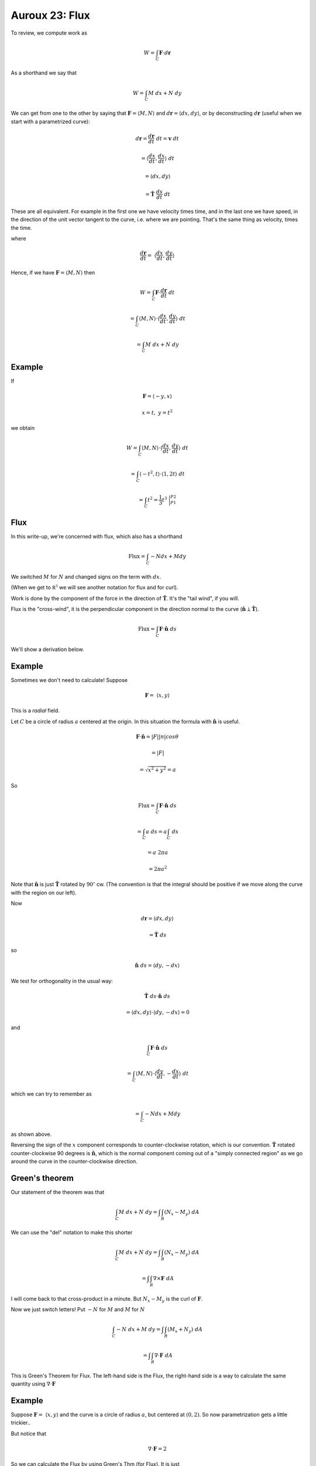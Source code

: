 .. _Auroux23:

################
Auroux 23:  Flux
################

To review, we compute work as

.. math::

    W = \int_C \mathbf{F} \cdot d\mathbf{r} 

As a shorthand we say that

.. math::

    {W = \int_C M \ dx + N \ dy} 

We can get from one to the other by saying that :math:`\mathbf{F} = \langle M,N \rangle` and :math:`d \mathbf{r} = \langle dx, dy \rangle`, or by deconstructing :math:`d\mathbf{r}` (useful when we start with a parametrized curve):

.. math::

    d\mathbf{r} = \frac{d\mathbf{r}}{dt} \ dt = \mathbf{v} \ dt 
    
    = \langle \frac{dx}{dt}, \frac{dx}{dt} \rangle \ dt
    
    = \langle dx, dy \rangle
    
    = \hat{\mathbf{T}} \ \frac{ds}{dt} \ dt

These are all equivalent.  For example in the first one we have velocity times time, and in the last one we have speed, in the direction of the unit vector tangent to the curve, i.e. where we are pointing.  That's the same thing as velocity, times the time.

where

.. math::

    \frac{d\mathbf{r}}{dt} = \ \langle \frac{dx}{dt},\frac{dy}{dt} \rangle 

Hence, if we have :math:`\mathbf{F} =  \langle M,N \rangle` then

.. math::

    W = \int_C \mathbf{F} \cdot \frac{d\mathbf{r}}{dt} \ dt 
    
    = \int_C \langle M,N \rangle \cdot \langle \frac{dx}{dt},\frac{dy}{dt} \rangle \ dt 
    
    = \int_C M \ dx + N \ dy

=======
Example
=======

If

.. math::

    \mathbf{F} =  \langle -y,x \rangle 

    x = t, \ \ y = t^2 

we obtain

.. math::

    W = \int_C \langle M,N \rangle \cdot \langle \frac{dx}{dt},\frac{dy}{dt} \rangle \ dt 

    = \int_C \langle -t^2,t \rangle \cdot \langle 1,2t \rangle \ dt 

    = \int_C t^2 = \frac{1}{3}t^3 \ \bigg |_{P1}^{P2}  

====
Flux
====

In this write-up, we're concerned with flux, which also has a shorthand

.. math::

    \text{Flux} = \int_C -N dx + M dy 

We switched :math:`M` for :math:`N` and changed signs on the term with :math:`dx`.

(When we get to :math:`\mathbb{R^3}` we will see another notation for flux and for curl).

Work is done by the component of the force in the direction of :math:`\hat{\mathbf{T}}`.  It's the "tail wind", if you will.  

Flux is the "cross-wind", it is the perpendicular component in the direction normal to the curve (:math:`\hat{\mathbf{n}}\perp \hat{\mathbf{T}}`).

.. math::

    \text{Flux} = \int_C \mathbf{F} \cdot \hat{\mathbf{n}} \ ds 

We'll show a derivation below.

=======
Example
=======

Sometimes we don't need to calculate!  Suppose

.. math::

    \mathbf{F} = \ \langle x,y \rangle

This is a *radial* field.  

Let :math:`C` be a circle of radius :math:`a` centered at the origin.  In this situation the formula with :math:`\hat{\mathbf{n}}` is useful.

.. math::

    \mathbf{F}  \cdot \hat{\mathbf{n}} = |F| |n| cos \theta 
    
    = |F| 
    
    = \sqrt{x^2 + y^2} = a 

So

.. math::

    \text{Flux} = \int_C \mathbf{F} \cdot \hat{\mathbf{n}} \ ds 

    = \int_C a \ ds = a \int_C \ ds 

    = a \ 2\pi a 

    = 2\pi a^2 

Note that :math:`\hat{\mathbf{n}}` is just :math:`\hat{\mathbf{T}}` rotated by :math:`90^\circ` cw.  (The convention is that the integral should be positive if we move along the curve with the region on our left).  

Now

.. math::

    d \mathbf{r} = \langle dx,dy \rangle 

    = \hat{\mathbf{T}} \ ds 

so

.. math::

    \hat{\mathbf{n}} \ ds =  \langle dy, -dx \rangle

We test for orthogonality in the usual way: 

.. math::
    
    \hat{\mathbf{T}} \ ds \cdot \hat{\mathbf{n}} \ ds
    
    = \langle dx , dy \rangle \cdot \langle dy, -dx \rangle = 0

and

.. math::

    \int_C \mathbf{F} \cdot \hat{\mathbf{n}} \ ds 

    = \int_C \langle M,N \rangle \cdot \langle \frac{dy}{dt},-\frac{dx}{dt} \rangle \ dt 

which we can try to remember as

.. math::

    = \int_C -N dx + M dy 

as shown above.

Reversing the sign of the :math:`x` component corresponds to counter-clockwise rotation, which is our convention.  :math:`\hat{\mathbf{T}}` rotated counter-clockwise 90 degrees is :math:`\hat{\mathbf{n}}`, which is the normal component coming out of a "simply connected region" as we go around the curve in the counter-clockwise direction.

===============
Green's theorem
===============

Our statement of the theorem was that

.. math::

    \int_C M \ dx + N \ dy = \int \int_R (N_x - M_y) \ dA

We can use the "del" notation to make this shorter

.. math::

    \int_C M \ dx + N \ dy = \int \int_R (N_x - M_y) \ dA 

    = \int \int_R \nabla \times \mathbf{F} \ dA

I will come back to that cross-product in a minute.  But :math:`N_x - M_y` is the curl of :math:`\mathbf{F}`.

Now we just switch letters!  Put :math:`-N` for :math:`M` and :math:`M` for :math:`N`

.. math::

    \int_C -N \ dx + M \ dy = \int \int_R (M_x + N_y) \ dA 
    
    =  \int \int_R \nabla \cdot \mathbf{F} \ dA

This is Green's Theorem for Flux.  The left-hand side is the Flux, the right-hand side is a way to calculate the same quantity using :math:`\nabla \cdot \mathbf{F}`

=======
Example
=======

Suppose :math:`\mathbf{F}= \  \langle x,y \rangle` and the curve is a circle of radius :math:`a`, but centered at :math:`(0,2)`.  So now parametrization gets a little trickier..

But notice that

.. math::

    \nabla \cdot \mathbf{F} = 2 

So we can calculate the Flux by using Green's Thm (for Flux).  It is just

.. math::

    \int \int_R \nabla \cdot \mathbf{F} \ dA = 2 \int \int_R dA = 2\pi a^2 

and this is true regardless of where the circle is.

========
Notation
========

So we have the symbol :math:`\nabla` which we use as an operator

.. math::

    \nabla = \frac{\partial}{\partial x}, \frac{\partial}{\partial y}, \frac{\partial}{\partial z} 

We have already used this in defining the \emph{gradient} of :math:`f`

.. math::

    \nabla f = \frac{\partial f}{\partial x}, \frac{\partial f}{\partial y}, \frac{\partial f}{\partial z} =  \langle f_x, f_y, f_z \rangle 

Now we introduce a dot product and cross product employing :math:`\nabla`.  The first is the divergence of :math:`\mathbf{F}`

.. math::

    \mathbf{F} = \  \langle P,Q,R \rangle 

    \nabla \cdot \mathbf{F} = P_x + Q_y + R_z 

And the second is the curl of :math:`\mathbf{F}`

.. math::

    \nabla \times \mathbf{F} 
    =
    \begin{vmatrix}
    \hat{i}  &  \hat{j} & \hat{k} \\
    \frac{\partial}{\partial x}  &  \frac{\partial}{\partial y} & \frac{\partial}{\partial z} \\
    P  &  Q & R \\
    \end{vmatrix}

This determinant has three components

.. math::

    | (\frac{\partial R}{\partial y} - \frac{\partial Q}{\partial z}) - (\frac{\partial R}{\partial x} - \frac{\partial P}{\partial z}) +

    (\frac{\partial Q}{\partial x} - \frac{\partial P}{\partial y}) |

What we have in Green's Theorem (with different letters, substitute N for Q and M for P), is a vector with only :math:`x` and :math:`y` components and hence only one of the terms.
